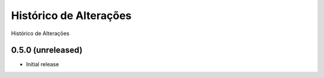 Histórico de Alterações
------------------------
Histórico de Alterações

0.5.0 (unreleased)
^^^^^^^^^^^^^^^^^^
* Initial release 

